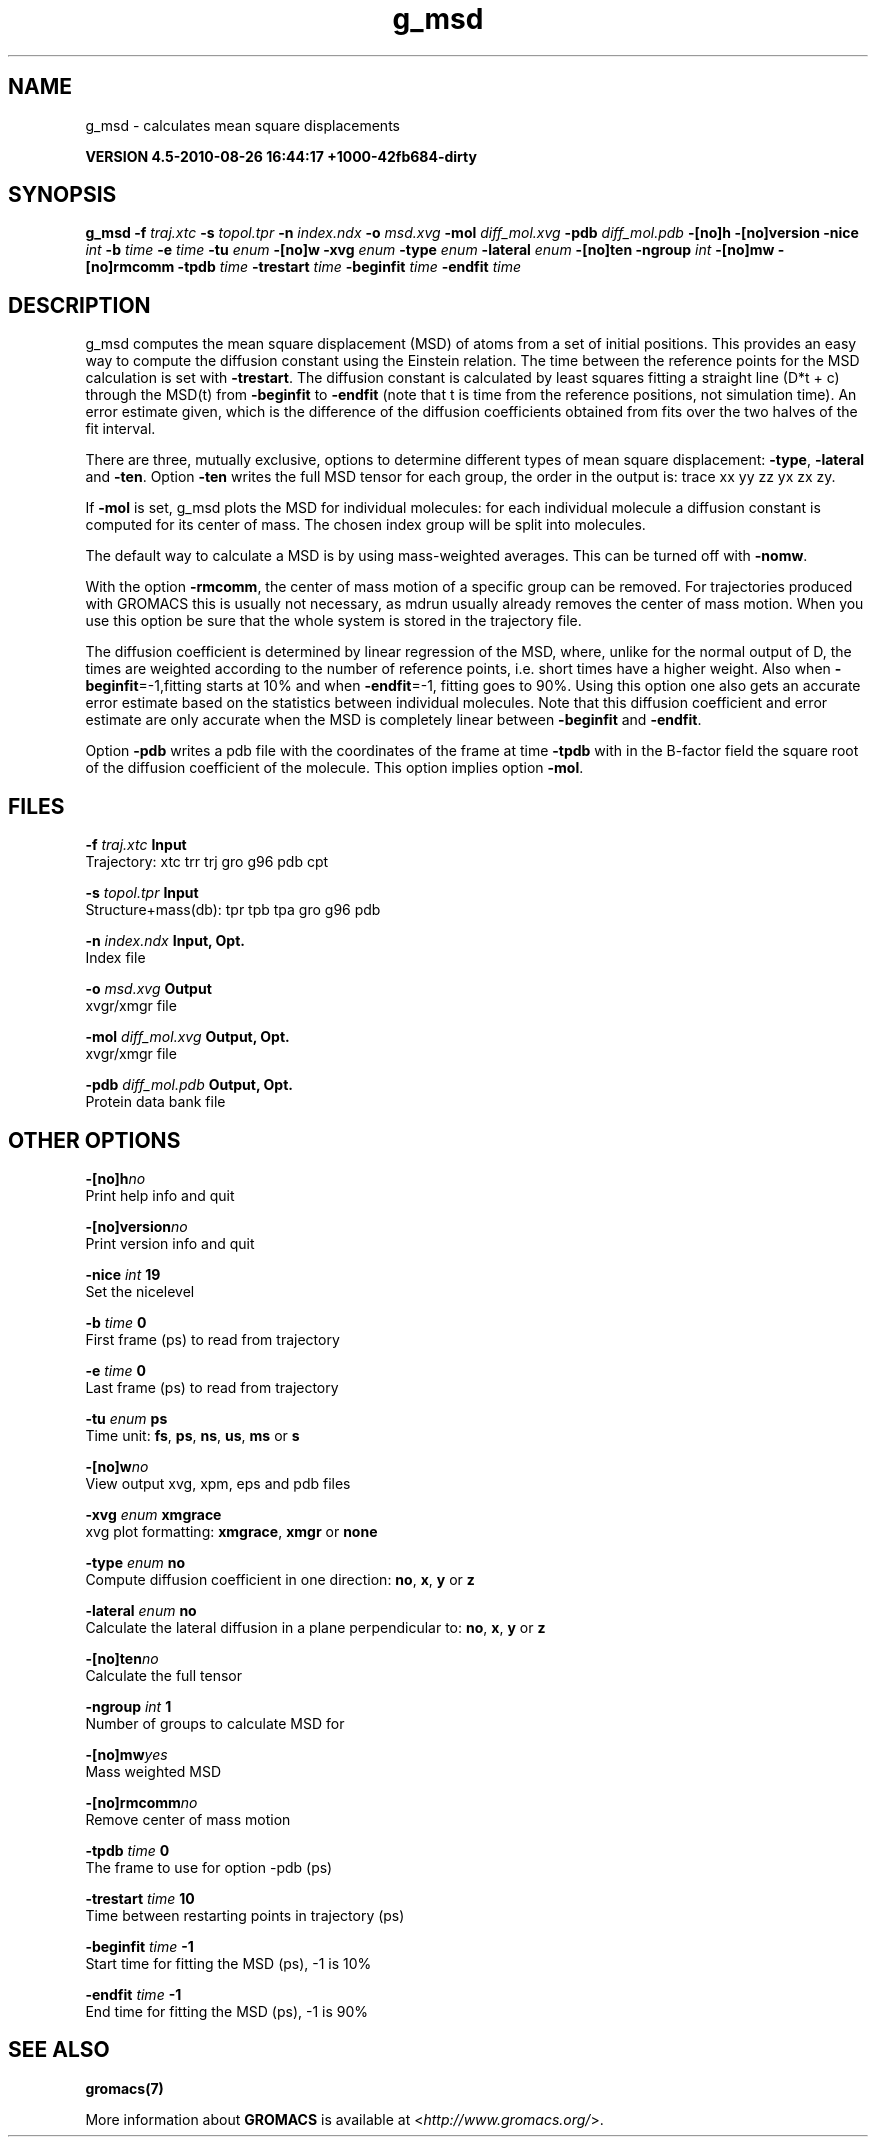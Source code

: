 .TH g_msd 1 "Thu 26 Aug 2010" "" "GROMACS suite, VERSION 4.5-2010-08-26 16:44:17 +1000-42fb684-dirty"
.SH NAME
g_msd - calculates mean square displacements

.B VERSION 4.5-2010-08-26 16:44:17 +1000-42fb684-dirty
.SH SYNOPSIS
\f3g_msd\fP
.BI "\-f" " traj.xtc "
.BI "\-s" " topol.tpr "
.BI "\-n" " index.ndx "
.BI "\-o" " msd.xvg "
.BI "\-mol" " diff_mol.xvg "
.BI "\-pdb" " diff_mol.pdb "
.BI "\-[no]h" ""
.BI "\-[no]version" ""
.BI "\-nice" " int "
.BI "\-b" " time "
.BI "\-e" " time "
.BI "\-tu" " enum "
.BI "\-[no]w" ""
.BI "\-xvg" " enum "
.BI "\-type" " enum "
.BI "\-lateral" " enum "
.BI "\-[no]ten" ""
.BI "\-ngroup" " int "
.BI "\-[no]mw" ""
.BI "\-[no]rmcomm" ""
.BI "\-tpdb" " time "
.BI "\-trestart" " time "
.BI "\-beginfit" " time "
.BI "\-endfit" " time "
.SH DESCRIPTION
\&g_msd computes the mean square displacement (MSD) of atoms from
\&a set of initial positions. This provides an easy way to compute
\&the diffusion constant using the Einstein relation.
\&The time between the reference points for the MSD calculation
\&is set with \fB \-trestart\fR.
\&The diffusion constant is calculated by least squares fitting a
\&straight line (D*t + c) through the MSD(t) from \fB \-beginfit\fR to
\&\fB \-endfit\fR (note that t is time from the reference positions,
\&not simulation time). An error estimate given, which is the difference
\&of the diffusion coefficients obtained from fits over the two halves
\&of the fit interval.


\&There are three, mutually exclusive, options to determine different
\&types of mean square displacement: \fB \-type\fR, \fB \-lateral\fR
\&and \fB \-ten\fR. Option \fB \-ten\fR writes the full MSD tensor for
\&each group, the order in the output is: trace xx yy zz yx zx zy.


\&If \fB \-mol\fR is set, g_msd plots the MSD for individual molecules: 
\&for each individual molecule a diffusion constant is computed for 
\&its center of mass. The chosen index group will be split into 
\&molecules.


\&The default way to calculate a MSD is by using mass\-weighted averages.
\&This can be turned off with \fB \-nomw\fR.


\&With the option \fB \-rmcomm\fR, the center of mass motion of a 
\&specific group can be removed. For trajectories produced with 
\&GROMACS this is usually not necessary, 
\&as mdrun usually already removes the center of mass motion.
\&When you use this option be sure that the whole system is stored
\&in the trajectory file.


\&The diffusion coefficient is determined by linear regression of the MSD,
\&where, unlike for the normal output of D, the times are weighted
\&according to the number of reference points, i.e. short times have
\&a higher weight. Also when \fB \-beginfit\fR=\-1,fitting starts at 10%
\&and when \fB \-endfit\fR=\-1, fitting goes to 90%.
\&Using this option one also gets an accurate error estimate
\&based on the statistics between individual molecules.
\&Note that this diffusion coefficient and error estimate are only
\&accurate when the MSD is completely linear between
\&\fB \-beginfit\fR and \fB \-endfit\fR.


\&Option \fB \-pdb\fR writes a pdb file with the coordinates of the frame
\&at time \fB \-tpdb\fR with in the B\-factor field the square root of
\&the diffusion coefficient of the molecule.
\&This option implies option \fB \-mol\fR.
.SH FILES
.BI "\-f" " traj.xtc" 
.B Input
 Trajectory: xtc trr trj gro g96 pdb cpt 

.BI "\-s" " topol.tpr" 
.B Input
 Structure+mass(db): tpr tpb tpa gro g96 pdb 

.BI "\-n" " index.ndx" 
.B Input, Opt.
 Index file 

.BI "\-o" " msd.xvg" 
.B Output
 xvgr/xmgr file 

.BI "\-mol" " diff_mol.xvg" 
.B Output, Opt.
 xvgr/xmgr file 

.BI "\-pdb" " diff_mol.pdb" 
.B Output, Opt.
 Protein data bank file 

.SH OTHER OPTIONS
.BI "\-[no]h"  "no    "
 Print help info and quit

.BI "\-[no]version"  "no    "
 Print version info and quit

.BI "\-nice"  " int" " 19" 
 Set the nicelevel

.BI "\-b"  " time" " 0     " 
 First frame (ps) to read from trajectory

.BI "\-e"  " time" " 0     " 
 Last frame (ps) to read from trajectory

.BI "\-tu"  " enum" " ps" 
 Time unit: \fB fs\fR, \fB ps\fR, \fB ns\fR, \fB us\fR, \fB ms\fR or \fB s\fR

.BI "\-[no]w"  "no    "
 View output xvg, xpm, eps and pdb files

.BI "\-xvg"  " enum" " xmgrace" 
 xvg plot formatting: \fB xmgrace\fR, \fB xmgr\fR or \fB none\fR

.BI "\-type"  " enum" " no" 
 Compute diffusion coefficient in one direction: \fB no\fR, \fB x\fR, \fB y\fR or \fB z\fR

.BI "\-lateral"  " enum" " no" 
 Calculate the lateral diffusion in a plane perpendicular to: \fB no\fR, \fB x\fR, \fB y\fR or \fB z\fR

.BI "\-[no]ten"  "no    "
 Calculate the full tensor

.BI "\-ngroup"  " int" " 1" 
 Number of groups to calculate MSD for

.BI "\-[no]mw"  "yes   "
 Mass weighted MSD

.BI "\-[no]rmcomm"  "no    "
 Remove center of mass motion

.BI "\-tpdb"  " time" " 0     " 
 The frame to use for option \-pdb (ps)

.BI "\-trestart"  " time" " 10    " 
 Time between restarting points in trajectory (ps)

.BI "\-beginfit"  " time" " \-1    " 
 Start time for fitting the MSD (ps), \-1 is 10%

.BI "\-endfit"  " time" " \-1    " 
 End time for fitting the MSD (ps), \-1 is 90%

.SH SEE ALSO
.BR gromacs(7)

More information about \fBGROMACS\fR is available at <\fIhttp://www.gromacs.org/\fR>.
